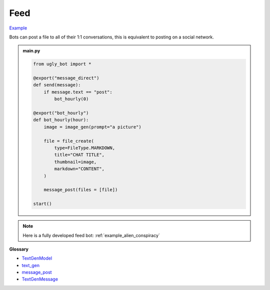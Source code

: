 Feed
==========================

`Example <https://ugly.bot/botEdit?botId=ww9leCZ-F_T7kDvSJ5C-j>`_

Bots can post a file to all of their 1:1 conversations, this is equivalent to posting on a social network.

.. admonition:: main.py

    .. code-block:: python
        :name: code
        
        from ugly_bot import *

        @export("message_direct")
        def send(message):
            if message.text == "post":
                bot_hourly(0)

        @export("bot_hourly")
        def bot_hourly(hour):
            image = image_gen(prompt="a picture")

            file = file_create(
                type=FileType.MARKDOWN,
                title="CHAT TITLE",
                thumbnail=image,
                markdown="CONTENT",
            )

            message_post(files = [file])

        start()

.. note::
    Here is a fully developed feed bot: :ref:`example_alien_conspiracy`

**Glossary**

* `TextGenModel <api.html#ugly_bot.TextGenModel>`_
* `text_gen <api.html#ugly_bot.text_gen>`_
* `message_post <api.html#ugly_bot.message_post>`_
* `TextGenMessage <api.html#ugly_bot.TextGenMessage>`_
